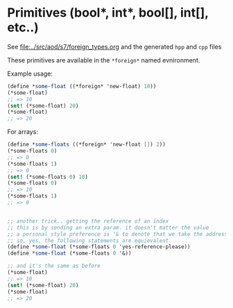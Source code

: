 * Primitives (bool*, int*, bool[], int[], etc..)
  See [[file:../src/aod/s7/foreign_types.org]] and the generated =hpp= and =cpp= files
  
  These primitives are available in the =*foreign*= named evnironment.

  Example usage:

  #+BEGIN_SRC scheme
(define *some-float ((*foreign* 'new-float) 10))
(*some-float)
;; => 10
(set! (*some-float) 20)
(*some-float)
;; => 20
  #+END_SRC

  For arrays:

  #+BEGIN_SRC scheme
(define *some-floats ((*foreign* 'new-float []) 2))
(*some-floats 0)
;; => 0
(*some-floats 1)
;; => 0
(set! (*some-floats 0) 10)
(*some-floats 0)
;; => 10
(*some-floats 1)
;; => 0


;; another trick.. getting the reference of an index
;; this is by sending an extra param. it doesn't matter the value
;; a personal style preference is '& to denote that we take the address
;; so, yes, the following statements are equievalent
(define *some-float (*some-floats 0 'yes-reference-please))
(define *some-float (*some-floats 0 '&))

;; and it's the same as before
(*some-float)
;; => 10
(set! (*some-float) 20)
(*some-float)
;; => 20

  #+END_SRC
